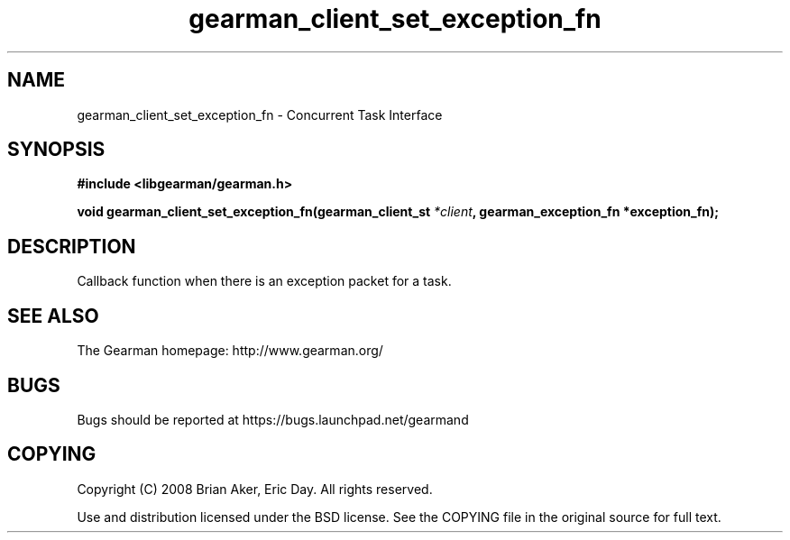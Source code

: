.TH gearman_client_set_exception_fn 3 2009-06-01 "Gearman" "Gearman"
.SH NAME
gearman_client_set_exception_fn \- Concurrent Task Interface
.SH SYNOPSIS
.B #include <libgearman/gearman.h>
.sp
.BI "void gearman_client_set_exception_fn(gearman_client_st " *client ", gearman_exception_fn *exception_fn);"
.SH DESCRIPTION
Callback function when there is an exception packet for a task.
.SH "SEE ALSO"
The Gearman homepage: http://www.gearman.org/
.SH BUGS
Bugs should be reported at https://bugs.launchpad.net/gearmand
.SH COPYING
Copyright (C) 2008 Brian Aker, Eric Day. All rights reserved.

Use and distribution licensed under the BSD license. See the COPYING file in the original source for full text.
